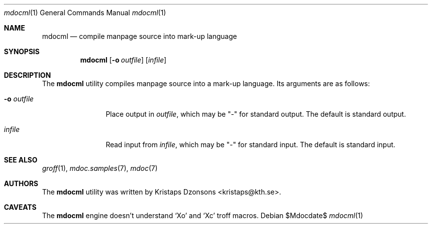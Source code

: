 .\"	$OpenBSD: mdoc.template,v 1.10 2007/05/31 22:10:19 jmc Exp $
.\"
.\" The following requests are required for all man pages.
.\"
.\" Remove `\&' from the line below.
.Dd $Mdocdate$
.Dt mdocml 1
.Os
.\"
.Sh NAME
.Nm mdocml
.Nd compile manpage source into mark-up language
.\"
.Sh SYNOPSIS
.Nm mdocml
.Op Fl o Ar outfile
.Op Ar infile
.\"
.Sh DESCRIPTION
The
.Nm
utility compiles manpage source into a mark-up language.  Its arguments
are as follows:
.Bl -tag -width "-o outfile"
.It Fl o Ar outfile
Place output in 
.Ar outfile ,
which may be
.Qq -
for standard output.  The default is standard output.
.It Ar infile
Read input from
.Ar infile ,
which may be 
.Qq -
for standard input.  The default is standard input.
.El
.\" The following requests should be uncommented and used where appropriate.
.\" This next request is for sections 2, 3, and 9 function return values only.
.\" .Sh RETURN VALUES
.\" This next request is for sections 1, 6, 7 & 8 only.
.\" .Sh ENVIRONMENT
.\" .Sh FILES
.\" .Sh EXAMPLES
.\" This next request is for sections 1, 4, 6, and 8 only.
.\" .Sh DIAGNOSTICS
.\" The next request is for sections 2, 3, and 9 error and signal handling only.
.\" .Sh ERRORS
.Sh SEE ALSO
.Xr groff 1 ,
.Xr mdoc.samples 7 ,
.Xr mdoc 7
.\" .Sh STANDARDS
.\" .Sh HISTORY
.Sh AUTHORS
The
.Nm
utility was written by 
.An Kristaps Dzonsons Aq kristaps@kth.se .
.\"
.Sh CAVEATS
The
.Nm
engine doesn't understand
.Sq \&Xo
and
.Sq \&Xc
troff macros.
.\" .Sh BUGS
